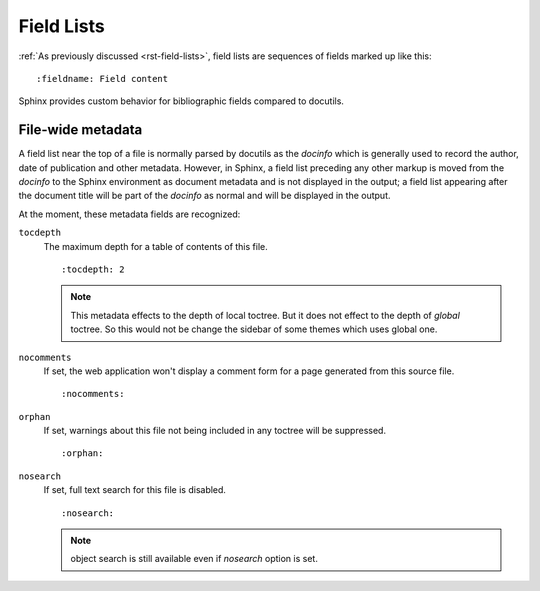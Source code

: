 .. highlight:: rst

===========
Field Lists
===========

:ref:`As previously discussed <rst-field-lists>`, field lists are sequences of
fields marked up like this::

    :fieldname: Field content

Sphinx provides custom behavior for bibliographic fields compared to docutils.

.. _metadata:

File-wide metadata
------------------

A field list near the top of a file is normally parsed by docutils as the
*docinfo* which is generally used to record the author, date of publication and
other metadata.  However, in Sphinx, a field list preceding any other markup is
moved from the *docinfo* to the Sphinx environment as document metadata and is
not displayed in the output; a field list appearing after the document title
will be part of the *docinfo* as normal and will be displayed in the output.

At the moment, these metadata fields are recognized:

``tocdepth``
   The maximum depth for a table of contents of this file. ::

       :tocdepth: 2

   .. note::

      This metadata effects to the depth of local toctree.  But it does not
      effect to the depth of *global* toctree.  So this would not be change
      the sidebar of some themes which uses global one.

   .. versionadded:: 0.4

``nocomments``
   If set, the web application won't display a comment form for a page
   generated from this source file. ::

       :nocomments:

``orphan``
   If set, warnings about this file not being included in any toctree will be
   suppressed. ::

       :orphan:

   .. versionadded:: 1.0

``nosearch``
   If set, full text search for this file is disabled. ::

       :nosearch:

   .. note:: object search is still available even if `nosearch` option is set.

   .. versionadded:: 2.4
